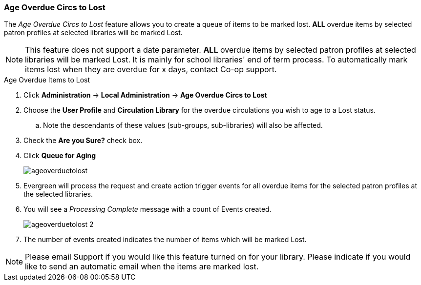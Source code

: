 Age Overdue Circs to Lost
~~~~~~~~~~~~~~~~~~~~~~~~~

The _Age Overdue Circs to Lost_ feature allows you to create a queue of items to be marked lost. *ALL* overdue items by selected patron profiles at selected libraries will be marked Lost.

[NOTE]
This feature does not support a date parameter. *ALL* overdue items by selected patron profiles at selected libraries will be marked Lost. It is mainly for school libraries' end of term process. To automatically mark items lost when they are overdue for x days, contact Co-op support.

.Age Overdue Items to Lost
. Click *Administration* -> *Local Administration* -> *Age Overdue Circs to Lost*

. Choose the *User Profile* and *Circulation Library* for the overdue circulations you wish to age to a Lost status.

.. Note the descendants of these values (sub-groups, sub-libraries) will also be affected.

. Check the *Are you Sure?* check box.

. Click *Queue for Aging*
+
image::images/admin/ageoverduetolost.png[]
+
. Evergreen will process the request and create action trigger events for all overdue items for the selected patron profiles at the selected libraries.

. You will see a _Processing Complete_ message with a count of Events created.
+
image::images/admin/ageoverduetolost_2.png[]
+
. The number of events created indicates the number of items which will be marked Lost.

[NOTE]
Please email Support if you would like this feature turned on for your library. Please indicate if you would like to send an automatic email when the items are marked lost.
